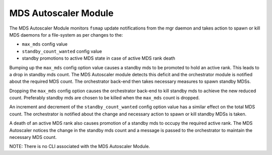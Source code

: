 MDS Autoscaler Module
=====================

The MDS Autoscaler Module monitors ``fsmap`` update notifications from the mgr
daemon and takes action to spawn or kill MDS daemons for a file-system as per
changes to the:

- ``max_mds`` config value
- ``standby_count_wanted`` config value
- standby promotions to active MDS state in case of active MDS rank death

Bumping up the ``max_mds`` config option value causes a standby mds to be promoted
to hold an active rank. This leads to a drop in standby mds count. The MDS
Autoscaler module detects this deficit and the orchestrator module is notified
about the required MDS count. The orchestrator back-end then takes necessary
measures to spawn standby MDSs.

Dropping the ``max_mds`` config option causes the orchestrator back-end to kill
standby mds to achieve the new reduced count. Preferably standby mds are chosen
to be killed when the ``max_mds`` count is dropped.

An increment and decrement of the ``standby_count_wanted`` config option value
has a similar effect on the total MDS count. The orchestrator is notified about
the change and necessary action to spawn or kill standby MDSs is taken.

A death of an active MDS rank also causes promotion of a standby mds to occupy
the required active rank. The MDS Autoscaler notices the change in the standby
mds count and a message is passed to the orchestrator to maintain the necessary
MDS count.

NOTE: There is no CLI associated with the MDS Autoscaler Module.
